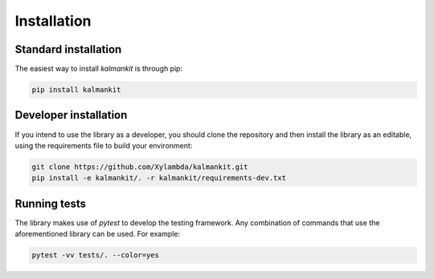 ============
Installation
============

Standard installation
---------------------

The easiest way to install `kalmankit` is through pip:

.. code-block:: bash

   pip install kalmankit

Developer installation
----------------------

If you intend to use the library as a developer, you should clone the
repository and then install the library as an editable, using the requirements
file to build your environment:

.. code-block:: bash

   git clone https://github.com/Xylambda/kalmankit.git
   pip install -e kalmankit/. -r kalmankit/requirements-dev.txt


Running tests
-------------
The library makes use of `pytest` to develop the testing framework. Any
combination of commands that use the aforementioned library can be used. For
example:

.. code-block:: bash

   pytest -vv tests/. --color=yes